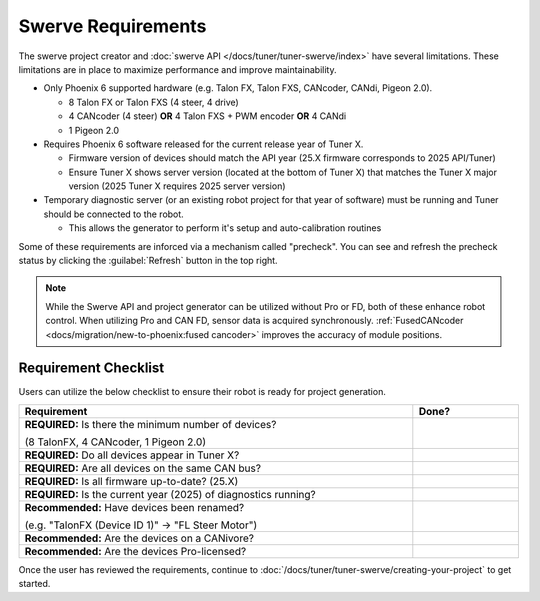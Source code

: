 Swerve Requirements
===================

The swerve project creator and :doc:`swerve API </docs/tuner/tuner-swerve/index>` have several limitations. These limitations are in place to maximize performance and improve maintainability.

* Only Phoenix 6 supported hardware (e.g. Talon FX, Talon FXS, CANcoder, CANdi, Pigeon 2.0).

  * 8 Talon FX or Talon FXS (4 steer, 4 drive)
  * 4 CANcoder (4 steer) **OR** 4 Talon FXS + PWM encoder **OR** 4 CANdi
  * 1 Pigeon 2.0

* Requires Phoenix 6 software released for the current release year of Tuner X.

  * Firmware version of devices should match the API year (25.X firmware corresponds to 2025 API/Tuner)
  * Ensure Tuner X shows server version (located at the bottom of Tuner X) that matches the Tuner X major version (2025 Tuner X requires 2025 server version)

* Temporary diagnostic server (or an existing robot project for that year of software) must be running and Tuner should be connected to the robot.

  * This allows the generator to perform it's setup and auto-calibration routines

Some of these requirements are inforced via a mechanism called "precheck". You can see and refresh the precheck status by clicking the :guilabel:`Refresh` button in the top right.

.. image:: images/swerve-precheck.png
   :alt: Box surrounding the pre-check section of the swerve creation wizard

.. note:: While the Swerve API and project generator can be utilized without Pro or FD, both of these enhance robot control. When utilizing Pro and CAN FD, sensor data is acquired synchronously. :ref:`FusedCANcoder <docs/migration/new-to-phoenix:fused cancoder>` improves the accuracy of module positions.

Requirement Checklist
---------------------

Users can utilize the below checklist to ensure their robot is ready for project generation.

.. list-table::
   :align: left
   :header-rows: 1
   :width: 100%
   :widths: 75 20

   * - Requirement
     - Done?
   * - **REQUIRED:** Is there the minimum number of devices?

       (8 TalonFX, 4 CANcoder, 1 Pigeon 2.0)
     - .. raw:: html

           <input type="checkbox"/>

   * - **REQUIRED:** Do all devices appear in Tuner X?
     - .. raw:: html

          <input type="checkbox"/>

   * - **REQUIRED:** Are all devices on the same CAN bus?
     - .. raw:: html

          <input type="checkbox"/>

   * - **REQUIRED:** Is all firmware up-to-date? (25.X)
     - .. raw:: html

          <input type="checkbox"/>

   * - **REQUIRED:** Is the current year (2025) of diagnostics running?
     - .. raw:: html

          <input type="checkbox"/>

   * - **Recommended:** Have devices been renamed?

       (e.g. "TalonFX (Device ID 1)" -> "FL Steer Motor")

     - .. raw:: html

          <input type="checkbox"/>

   * - **Recommended:** Are the devices on a CANivore?
     - .. raw:: html

          <input type="checkbox"/>

   * - **Recommended:** Are the devices Pro-licensed?
     - .. raw:: html

          <input type="checkbox"/>

Once the user has reviewed the requirements, continue to :doc:`/docs/tuner/tuner-swerve/creating-your-project` to get started.
